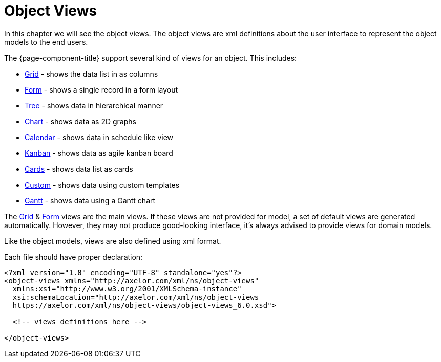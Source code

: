 = Object Views
:toc:
:toc-title:

In this chapter we will see the object views. The object views are xml definitions
about the user interface to represent the object models to the end users.

The {page-component-title} support several kind of views for an object. This includes:

* xref:views/grid.adoc[Grid] - shows the data list in as columns
* xref:views/form.adoc[Form] - shows a single record in a form layout
* xref:views/tree.adoc[Tree] - shows data in hierarchical manner
* xref:views/charts.adoc[Chart] - shows data as 2D graphs
* xref:views/calendar.adoc[Calendar] - shows data in schedule like view
* xref:views/kanban.adoc[Kanban] - shows data as agile kanban board
* xref:views/cards.adoc[Cards] - shows data list as cards
* xref:views/custom.adoc[Custom] - shows data using custom templates
* xref:views/gantt.adoc[Gantt] - shows data using a Gantt chart

The xref:views/grid.adoc[Grid] & xref:views/form.adoc[Form] views are the main views. If these
views are not provided for model, a set of default views are generated automatically.
However, they may not produce good-looking interface, it's always advised to
provide views for domain models.

Like the object models, views are also defined using xml format.

Each file should have proper declaration:

[source,xml]
----
<?xml version="1.0" encoding="UTF-8" standalone="yes"?>
<object-views xmlns="http://axelor.com/xml/ns/object-views"
  xmlns:xsi="http://www.w3.org/2001/XMLSchema-instance"
  xsi:schemaLocation="http://axelor.com/xml/ns/object-views
  https://axelor.com/xml/ns/object-views/object-views_6.0.xsd">

  <!-- views definitions here -->

</object-views>
----
